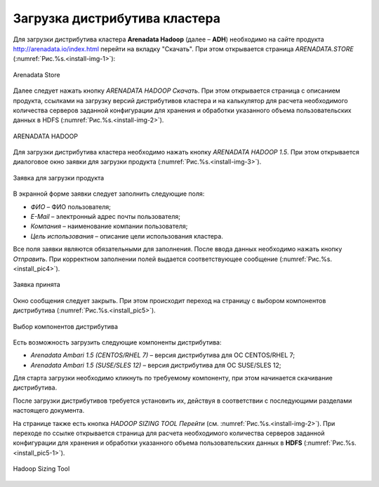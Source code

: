 Загрузка дистрибутива кластера
==============================


Для загрузки дистрибутива кластера **Arenadata Hadoop** (далее – **ADH**) необходимо на сайте продукта http://arenadata.io/index.html перейти на вкладку "Скачать". При этом открывается страница *ARENADATA.STORE* (:numref:`Рис.%s.<install-img-1>`):

.. _install-img-1:

.. figure:: imgs/install_pic1.*
   :align: center

   Arenadata Store


Далее следует нажать кнопку *ARENADATA HADOOP Скачать*. При этом открывается страница с описанием продукта, ссылками на загрузку версий дистрибутивов кластера и на калькулятор для расчета необходимого количества серверов заданной конфигурации для хранения и обработки указанного объема пользовательских данных в HDFS (:numref:`Рис.%s.<install-img-2>`).

.. _install-img-2:

.. figure:: imgs/install_pic2.*
   :align: center

   ARENADATA HADOOP


Для загрузки дистрибутива кластера необходимо нажать кнопку *ARENADATA HADOOP 1.5*. При этом открывается диалоговое окно заявки для загрузки продукта (:numref:`Рис.%s.<install-img-3>`).

.. _install-img-3:

.. figure:: imgs/install_pic3.*
   :scale: 50 %
   :align: center

   Заявка для загрузки продукта


В экранной форме заявки следует заполнить следующие поля:

+ *ФИО* – ФИО пользователя;
+ *E-Mail* – электронный адрес почты пользователя;
+ *Компания* – наименование компании пользователя;
+ *Цель использования* – описание цели использования кластера.


Все поля заявки являются обязательными для заполнения. После ввода данных необходимо нажать кнопку *Отправить*. При корректном заполнении полей выдается соответствующее сообщение (:numref:`Рис.%s.<install_pic4>`).

.. _install_pic4:

.. figure:: imgs/install_pic4.*
   :align: center

   Заявка принята


Окно сообщения следует закрыть. При этом происходит переход на страницу с выбором компонентов дистрибутива (:numref:`Рис.%s.<install_pic5>`).

.. _install_pic5-2:

.. figure:: imgs/install_pic5-2.*
   :align: center

   Выбор компонентов дистрибутива


Есть возможность загрузить следующие компоненты дистрибутива:

+ *Arenadata Ambari 1.5 (CENTOS/RHEL 7)* – версия дистрибутива для ОС CENTOS/RHEL 7;
+ *Arenadata Ambari 1.5 (SUSE/SLES 12)* – версия дистрибутива для ОС SUSE/SLES 12;


Для старта загрузки необходимо кликнуть по требуемому компоненту, при этом начинается скачивание дистрибутива.

После загрузки дистрибутивов требуется установить их, действуя в соответствии с последующими разделами настоящего документа.

На странице также есть кнопка *HADOOP SIZING TOOL Перейти* (см. :numref:`Рис.%s.<install-img-2>`). При переходе по ссылке открывается страница для расчета необходимого количества серверов заданной конфигурации для хранения и обработки указанного объема пользовательских данных в **HDFS** (:numref:`Рис.%s.<install_pic5-1>`).

.. _install_pic5-1:

.. figure:: imgs/install_pic5-1.*
   :align: center

   Hadoop Sizing Tool
